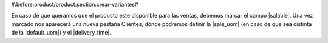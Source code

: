 #:before:product/product:section:crear-variantes#

En caso de que queramos que el producto este disponible para las ventas,
debemos marcar el campo |salable|. Una vez marcado nos aparecerá una nueva
pestaña Clientes, dónde podremos definir la |sale_uom| (en caso de que sea
distinta de la |default_uom|) y el |delivery_time|.

.. |salable| field:: product.template/salable
.. |sale_uom| field:: product.template/sale_uom
.. |default_uom| field:: product.template/default_uom
.. |delivery_time| field:: product.template/delivery_time
